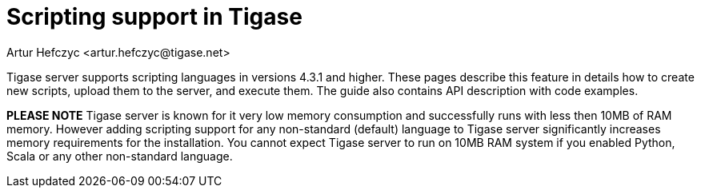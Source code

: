 [[scriptsupport]]
Scripting support in Tigase
===========================
:author: Artur Hefczyc <artur.hefczyc@tigase.net>
:version: v2.0, June 2014: Reformatted for AsciiDoc.
:date: 2010-01-06 20:22
:revision: v2.1

:toc:
:numbered:
:website: http://tigase.net

Tigase server supports scripting languages in versions 4.3.1 and higher. These pages describe this feature in details how to create new scripts, upload them to the server, and execute them. The guide also contains API description with code examples.

*PLEASE NOTE* Tigase server is known for it very low memory consumption and successfully runs with less then 10MB of RAM memory. However adding scripting support for any non-standard (default) language to Tigase server significantly increases memory requirements for the installation. You cannot expect Tigase server to run on 10MB RAM system if you enabled Python, Scala or any other non-standard language.
